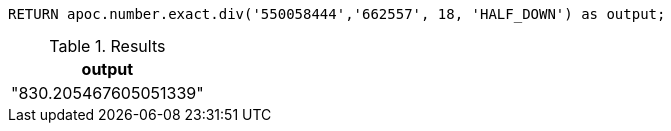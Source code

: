 [source,cypher]
----
RETURN apoc.number.exact.div('550058444','662557', 18, 'HALF_DOWN') as output;
----

.Results
[opts="header"]
|===
| output
| "830.205467605051339"
|===

